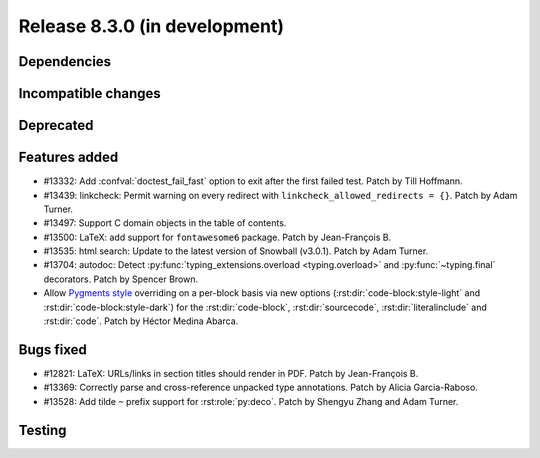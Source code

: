Release 8.3.0 (in development)
==============================

Dependencies
------------

Incompatible changes
--------------------

Deprecated
----------

Features added
--------------

* #13332: Add :confval:`doctest_fail_fast` option to exit after the first failed
  test.
  Patch by Till Hoffmann.
* #13439: linkcheck: Permit warning on every redirect with
  ``linkcheck_allowed_redirects = {}``.
  Patch by Adam Turner.
* #13497: Support C domain objects in the table of contents.
* #13500: LaTeX: add support for ``fontawesome6`` package.
  Patch by Jean-François B.
* #13535: html search: Update to the latest version of Snowball (v3.0.1).
  Patch by Adam Turner.
* #13704: autodoc: Detect :py:func:`typing_extensions.overload <typing.overload>`
  and :py:func:`~typing.final` decorators.
  Patch by Spencer Brown.
* Allow `Pygments style <https://pygments.org/styles/>`_ overriding on a per-block 
  basis via new options (:rst:dir:`code-block:style-light` and 
  :rst:dir:`code-block:style-dark`) for the :rst:dir:`code-block`,
  :rst:dir:`sourcecode`, :rst:dir:`literalinclude` and :rst:dir:`code`.
  Patch by Héctor Medina Abarca.

Bugs fixed
----------

* #12821: LaTeX: URLs/links in section titles should render in PDF.
  Patch by Jean-François B.
* #13369: Correctly parse and cross-reference unpacked type annotations.
  Patch by Alicia Garcia-Raboso.
* #13528: Add tilde ``~`` prefix support for :rst:role:`py:deco`.
  Patch by Shengyu Zhang and Adam Turner.

Testing
-------
